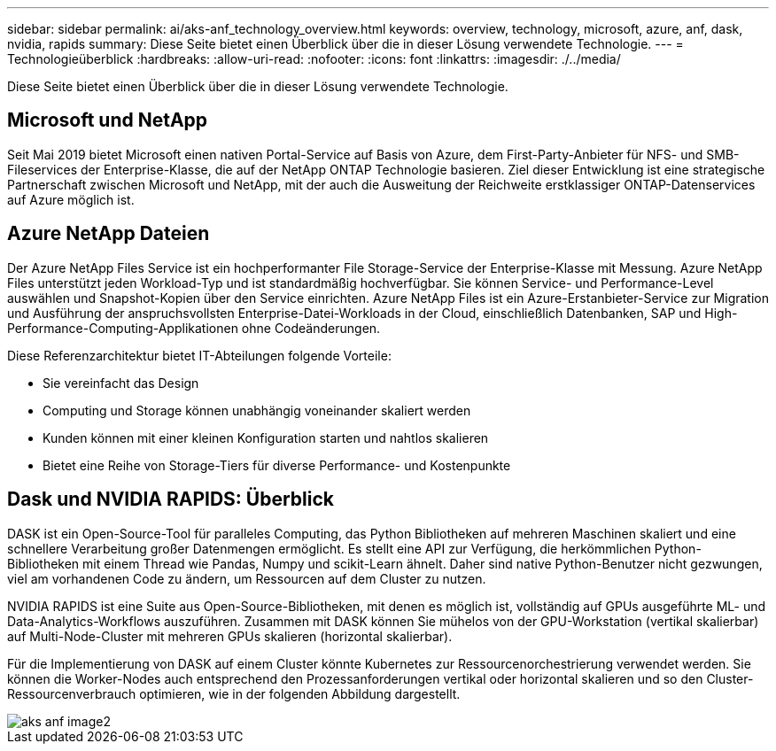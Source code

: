---
sidebar: sidebar 
permalink: ai/aks-anf_technology_overview.html 
keywords: overview, technology, microsoft, azure, anf, dask, nvidia, rapids 
summary: Diese Seite bietet einen Überblick über die in dieser Lösung verwendete Technologie. 
---
= Technologieüberblick
:hardbreaks:
:allow-uri-read: 
:nofooter: 
:icons: font
:linkattrs: 
:imagesdir: ./../media/


[role="lead"]
Diese Seite bietet einen Überblick über die in dieser Lösung verwendete Technologie.



== Microsoft und NetApp

Seit Mai 2019 bietet Microsoft einen nativen Portal-Service auf Basis von Azure, dem First-Party-Anbieter für NFS- und SMB-Fileservices der Enterprise-Klasse, die auf der NetApp ONTAP Technologie basieren. Ziel dieser Entwicklung ist eine strategische Partnerschaft zwischen Microsoft und NetApp, mit der auch die Ausweitung der Reichweite erstklassiger ONTAP-Datenservices auf Azure möglich ist.



== Azure NetApp Dateien

Der Azure NetApp Files Service ist ein hochperformanter File Storage-Service der Enterprise-Klasse mit Messung. Azure NetApp Files unterstützt jeden Workload-Typ und ist standardmäßig hochverfügbar. Sie können Service- und Performance-Level auswählen und Snapshot-Kopien über den Service einrichten. Azure NetApp Files ist ein Azure-Erstanbieter-Service zur Migration und Ausführung der anspruchsvollsten Enterprise-Datei-Workloads in der Cloud, einschließlich Datenbanken, SAP und High-Performance-Computing-Applikationen ohne Codeänderungen.

Diese Referenzarchitektur bietet IT-Abteilungen folgende Vorteile:

* Sie vereinfacht das Design
* Computing und Storage können unabhängig voneinander skaliert werden
* Kunden können mit einer kleinen Konfiguration starten und nahtlos skalieren
* Bietet eine Reihe von Storage-Tiers für diverse Performance- und Kostenpunkte




== Dask und NVIDIA RAPIDS: Überblick

DASK ist ein Open-Source-Tool für paralleles Computing, das Python Bibliotheken auf mehreren Maschinen skaliert und eine schnellere Verarbeitung großer Datenmengen ermöglicht. Es stellt eine API zur Verfügung, die herkömmlichen Python-Bibliotheken mit einem Thread wie Pandas, Numpy und scikit-Learn ähnelt. Daher sind native Python-Benutzer nicht gezwungen, viel am vorhandenen Code zu ändern, um Ressourcen auf dem Cluster zu nutzen.

NVIDIA RAPIDS ist eine Suite aus Open-Source-Bibliotheken, mit denen es möglich ist, vollständig auf GPUs ausgeführte ML- und Data-Analytics-Workflows auszuführen. Zusammen mit DASK können Sie mühelos von der GPU-Workstation (vertikal skalierbar) auf Multi-Node-Cluster mit mehreren GPUs skalieren (horizontal skalierbar).

Für die Implementierung von DASK auf einem Cluster könnte Kubernetes zur Ressourcenorchestrierung verwendet werden. Sie können die Worker-Nodes auch entsprechend den Prozessanforderungen vertikal oder horizontal skalieren und so den Cluster-Ressourcenverbrauch optimieren, wie in der folgenden Abbildung dargestellt.

image::aks-anf_image2.png[aks anf image2]
